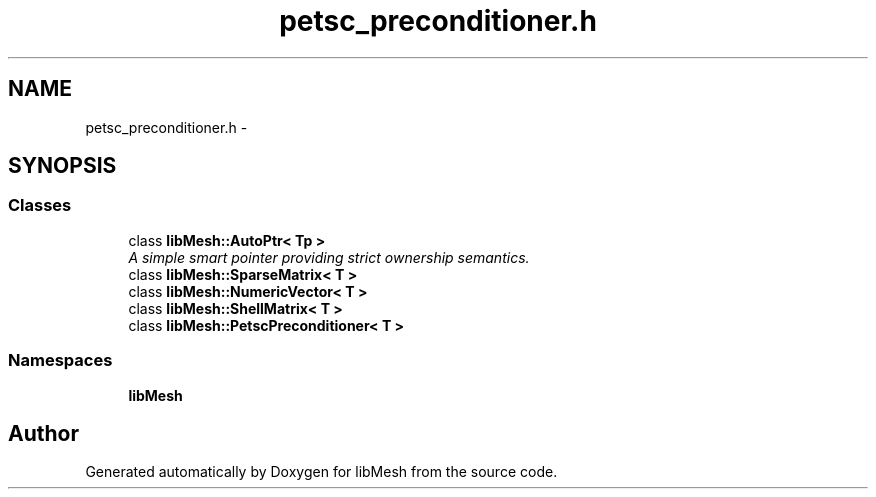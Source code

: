 .TH "petsc_preconditioner.h" 3 "Tue May 6 2014" "libMesh" \" -*- nroff -*-
.ad l
.nh
.SH NAME
petsc_preconditioner.h \- 
.SH SYNOPSIS
.br
.PP
.SS "Classes"

.in +1c
.ti -1c
.RI "class \fBlibMesh::AutoPtr< Tp >\fP"
.br
.RI "\fIA simple smart pointer providing strict ownership semantics\&. \fP"
.ti -1c
.RI "class \fBlibMesh::SparseMatrix< T >\fP"
.br
.ti -1c
.RI "class \fBlibMesh::NumericVector< T >\fP"
.br
.ti -1c
.RI "class \fBlibMesh::ShellMatrix< T >\fP"
.br
.ti -1c
.RI "class \fBlibMesh::PetscPreconditioner< T >\fP"
.br
.in -1c
.SS "Namespaces"

.in +1c
.ti -1c
.RI "\fBlibMesh\fP"
.br
.in -1c
.SH "Author"
.PP 
Generated automatically by Doxygen for libMesh from the source code\&.
